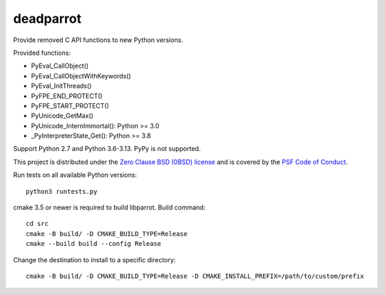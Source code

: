 ++++++++++
deadparrot
++++++++++

Provide removed C API functions to new Python versions.

Provided functions:

* PyEval_CallObject()
* PyEval_CallObjectWithKeywords()
* PyEval_InitThreads()
* PyFPE_END_PROTECT()
* PyFPE_START_PROTECT()
* PyUnicode_GetMax()
* PyUnicode_InternImmortal(): Python >= 3.0
* _PyInterpreterState_Get(): Python >= 3.8

Support Python 2.7 and Python 3.6-3.13. PyPy is not supported.

This project is distributed under the `Zero Clause BSD (0BSD) license
<https://opensource.org/licenses/0BSD>`_ and is covered by the `PSF Code of
Conduct <https://www.python.org/psf/codeofconduct/>`_.

Run tests on all available Python versions::

    python3 runtests.py

cmake 3.5 or newer is required to build libparrot. Build command::

    cd src
    cmake -B build/ -D CMAKE_BUILD_TYPE=Release
    cmake --build build --config Release

Change the destination to install to a specific directory::

    cmake -B build/ -D CMAKE_BUILD_TYPE=Release -D CMAKE_INSTALL_PREFIX=/path/to/custom/prefix
